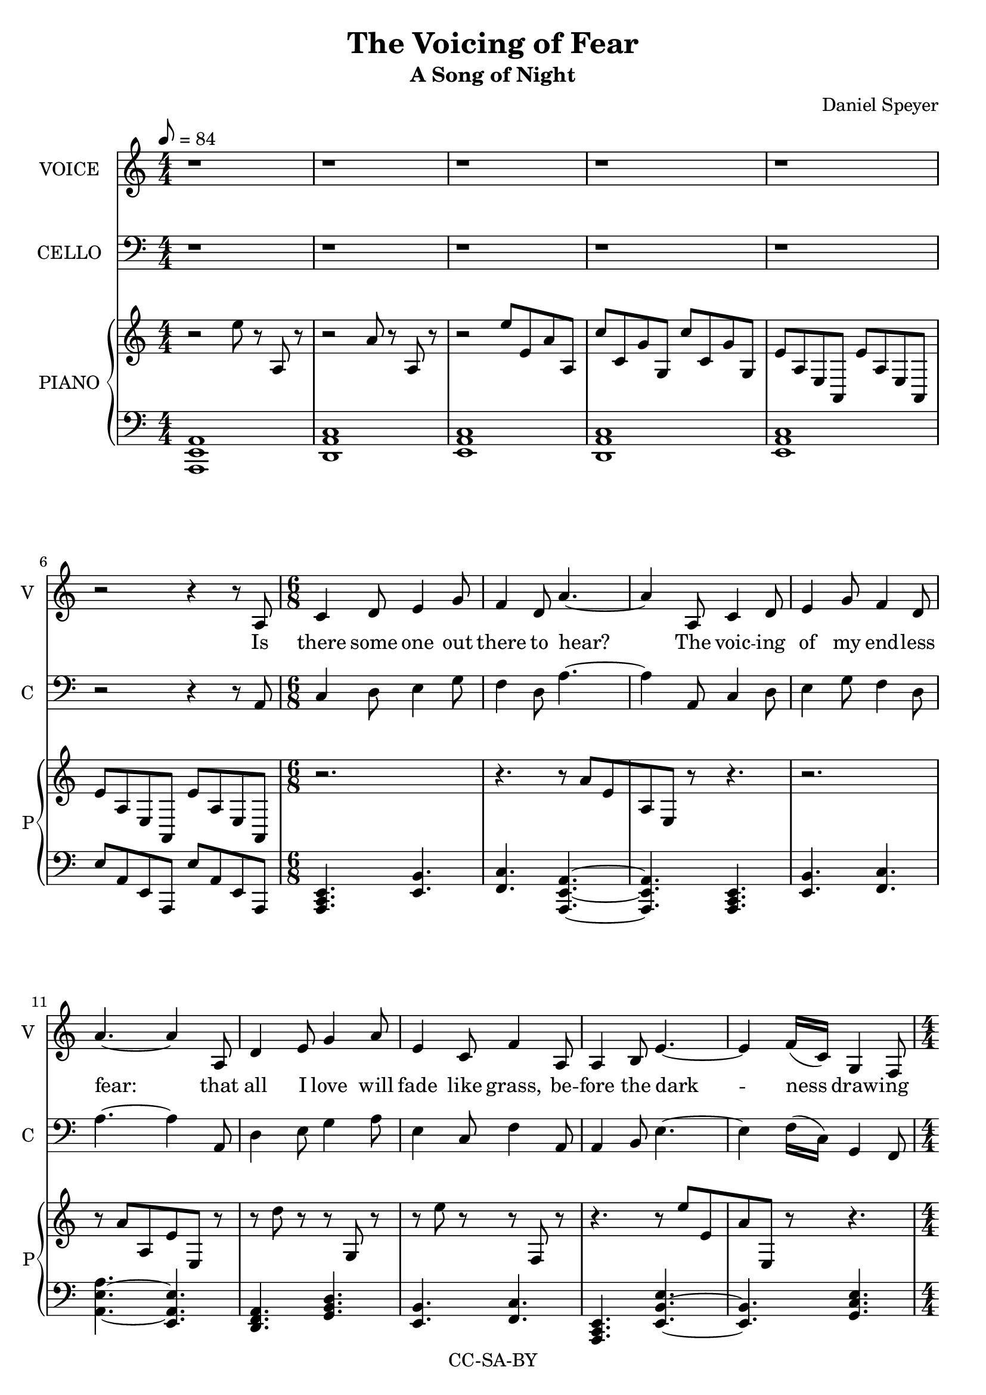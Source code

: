 \version "2.18.2"

\header {
  title = "The Voicing of Fear"
  subtitle = "A Song of Night"
  composer = "Daniel Speyer"
  copyright = "CC-SA-BY"
}

melody = {
  \numericTimeSignature
  \key a \minor
  r1 r1 r1 r1 r1 r2 r4 r8

  a \time 6/8 c4 d8 e4 g8 f4 d8 a'4. ~a4
  a,8 c4 d8 e4 g8 f4 d8 a'4. ~a4
  a,8 d4 e8 g4 a8 e4 c8 f4
  a,8 a4 b8 e4.~ ~e4 f16([ c)] g4 f8 \time 4/4 a1
  
  r1 r r2 r4 r8
  
  a \time 6/8 a4 c8 c4 e8 d4 c8 e4. ~e4
  a,8 a4 c8 c4 e8 d4 c8 e4
  a,8 a4 d8 d4 g8 f4 d8 a'4. ~a4
  a,8 a4 b8 e4.~ ~e4 f16([ c)] g4 f8 \time 4/4 a1

  r1 r r2 r4 r8
  
  a \time 6/8 a4 c8 c4 e8 d4 c8 e4. ~ e4
  a,8 a4 c8 c4 e16 d16 c4 a8 e'4
  g,8 a4 g8 a4 g8 b4 a8 a'4. ~a4
  a,8 a4 b8 e4.~ ~e4 f16([ c)] g4 f8 \time 4/4 a1

  r1 r r2 r4 r8

  a8 \time 6/8 d4 e8 g4 a8 e4 c8 f4
  a,8 d4 e8 g4 a8 e4 c8 f4
  a,8 a4 b8 e4.~ ~e4 f16([ c)] g4 f8 a4. ~a4
  a8 a4 g'8 e4.~ ~e4 r8 r4 f16([ c16)] g4. f4 r8 \time 4/4 a1

  r r r
}

rp = \relative c'' {
  \numericTimeSignature
  \time 4/4
  \key a \minor
  r2 e8 r a,, r
  r2 a'8 r a, r
  r2 e''8 e, a a,
  c'8 c, g' g, c'8 c, g' g,
  e'8 a, e a,  e'' a, e a,
  e''8 a, e a,  e'' a, e a,
  
  r2. r4. r8 a''[ e a, e] r8 r4.
  r2. r8 a'[ a, e' e,] r8
  r d'' r r g,, r r e'' r r f,, r
  r4. r8 e''[ e, a e,] r r4.
  
  r4. a8 e'' a, e a,
  g'' g, d' d, g' g, d' d,
  f' c f, c f' c f, c
  a'' a, e' e, e' a, e a,
  
  r2. r4. r8 e''[ e, a a,] r
  r a'' r r e r r a, r r e r
  r8 a r r d, r r a r 
  r e''[ a, e a,] r
  r4. r8 a'[ a, e' e,] r r4.
  
  r2 e''8 a, e a,
  g'' g, d' d, g' g, d' d,
  f' c f, c f' c f, c
  a'' a, e' e, e' a, e a,

  r2. r4. r8 e''[ e, a a,] r
  r a'' r r a, r r r r r e, r
  r8 a'' r r a, r r a, r 
  r e''[ a, e a,] r
  r4. r8 a'[ a, e' e,] r r4.
  
  r2 e''8 a, e a,
  g'' g, d' d, g' g, d' d,
  f' c f, c f' c f, c
  a'' a, e' e, e' a, e a,
  
  r d' r r g,, r r e' r r f, r
  r d'' r r g,, r r e' r r f, r
  r4. r8 a''[ a, e' e,] r r4.
  r8 e'[ a, e a,] r
  r4. e''8[ a, e a,] a''[ e a, e] r8
  r2.
  r2 a8 e a, e
  dis'' a dis, a d' a d, a
  e''8 r e, r a'8 r a,, r r1
}

lp = \relative c {
  \numericTimeSignature
  \key a \minor
  <a e a,>1
  <d, a' c>1
  <e a c>1
  <d a' c>1
  <e a c>1
  e'8 a, e a, e''8 a, e a,
  
  \chordmode {
    a,,,4.:m e,,4.:1.5 
    f,,4.:1.5 a,,,4.:1.5.8 ~
    a,,,4.:1.5.8
    
    a,,,4.:m
    e,,4.:1.5 f,,4.:1.5 
    a,,4.:1.5.8 ~ e,,4.:1.4.8
    
    d,,4.:m g,,4.: 
    e,,4.:1.5 f,,4.:1.5 
    a,,,4.:m e,,4.:1.5.8 ~
    e,,4.:1.5 g,,4.:1.4.6 
    a,,,1:m
  }

  <a c g'>1
  <c f a>1
  <e a c>2
  e'8 a, e a,
  
  \chordmode {
    a,,,4.:m c,,4.:
    d,,4.:1.5 e,,4.:1.5.8 ~
    e,,4.:1.5.8
    
    a,,,4.:m
    c,,4.: d,,4.:1.5 
    e,,4.:1.5.8

    a,,,:m
    d,,4.:m f,,4.: 
    a,,2:1.5.8 ~ a,,4:1.5
    
    a,,,4.:m e,,4.:1.5 ~
    e,,4.:1.5 g,,,4.:1.4.6 
    a,,,1:m
  }

  <a c g'>
  <c f a>1
  <e a c>2
  e'8 a, e a,

  \chordmode {
    a,,,4.:m c,,4.:1.5
    d,,4.:1.5 e,,4.:1.5.8 ~
    e,,4.:1.5.8
    
    a,,,4.:m
    c,,4.: a,,,4.:m 
    e,,4.:1.5

    a,,,:1.5
    a,,,4.:1.5 b,,,4.:1.4
    a,,2:1.5.8 ~ a,,4:1.5
    
    a,,,4.:m e,,4.:1.5 ~
    e,,4.:1.5 g,,,4.:1.4.6 
    a,,,1:m
  }

  <a c g'>
  <c f a>1
  <e a c>2
  e'8 a, e a,

  \chordmode {
    c,,4.: g,,4.:1.5
    e,,4.:1.5 f,,4.:1.5.8

    c,,4.:1.4
    g,,4.:1.5
    e,,4.:1.4 f,,4.:1.5.8 

    a,,,4.:m
    e,,:1.5 ~ e,,:1.5
    g,,,:1.4.6
    a,,,2.:1.5.8
    
    a,,,4.:1.5 e,,4.:1.5 ~
    e,,2.:1.5 g,,,2.:1.4.6 
    a,,,1:m
  }
  
  <dis a' c>2 ~ <a' c>2
  <c e a>1
  <a c e>
}

verseOne = \lyricmode {
  Is there some one out there to hear?
  The voic -- ing of my end -- less fear:
  that all I love will fade like grass,
  be -- fore the dark -- ness draw -- ing near.
  
  I beg each sea -- son to re -- turn,
  The wise to teach, the young to learn,
  The sand to stay be -- neath my feet,
  That not the towns and o -- ceans burn.

  May I sur -- vive my wan -- der -- lust,
  With time for love and for what is just
  May I af -- ford a chance to play.
  To live more life than what I must.
  
  All hope is si -- lent to me still
  I gird my heart and set my skill
  'Cause some -- one must and no one will
  'Cause some -- one must and no one will
}

\score {
  <<
    #(if (not (ly:get-option 'hidevoice)) #{
      \new Voice = "one" {
         \tempo 8 = 84
         \set Staff.midiInstrument = #"voice oohs"
         \set Staff.midiMinimumVolume = #0.8
         \set Staff.midiMaximumVolume = #1
         \set Staff.instrumentName = #(if (ly:get-option 'hidecello) "VOI&CEL" "VOICE")
         \set Staff.shortInstrumentName = #(if (ly:get-option 'hidecello) "VC" "V")
         \relative c' { \melody }
       }
      #} )
    #(if (not (ly:get-option 'hidevoice)) #{
      \new Lyrics \lyricsto "one" {
         \verseOne
       }
    #} )

    #(if (not (ly:get-option 'hidecello)) #{
      \new Voice  {
         \set Staff.midiInstrument = #"cello"
         \set Staff.midiMinimumVolume = #0.4
         \set Staff.midiMaximumVolume = #0.6
         \set Staff.instrumentName = #"CELLO"
         \set Staff.shortInstrumentName = #"C"
         \relative c { \clef bass
                        \melody }
       }
      #} )
    
    #(if (not (ly:get-option 'hidepiano)) #{
      \new PianoStaff <<
        \set PianoStaff.instrumentName = #"PIANO"
        \set PianoStaff.shortInstrumentName = #"P"
        \new Voice {
            \set Staff.midiInstrument = #"acoustic grand"
            \set Staff.midiMinimumVolume = #0.6
            \set Staff.midiMaximumVolume = #0.8
            \rp
        }
        \new Voice {
            \set Staff.midiInstrument = #"acoustic grand"
            \set Staff.midiMinimumVolume = #0.2
            \set Staff.midiMaximumVolume = #0.4
            \clef bass
            \lp
        }
      >>
      #} )
    
  >>
  \layout {}
  \midi {}
}